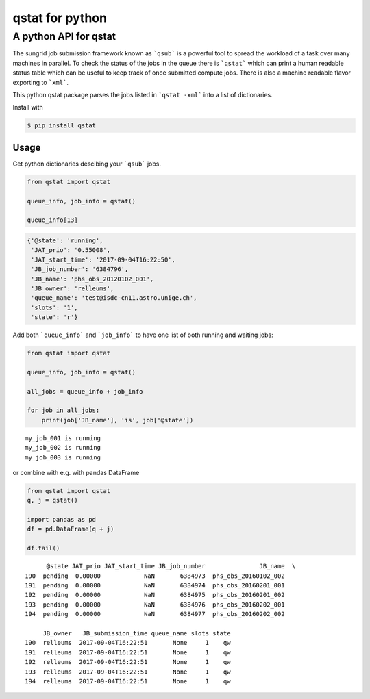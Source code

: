 qstat for python |TravisBuildStatus| |PyPIStatus|
=================================================

A python API for qstat 
----------------------
The sungrid job submission framework known as ```qsub``` is a powerful tool to spread the workload of a task over many machines in parallel. To check the status of the jobs in the queue there is ```qstat``` which can print a human readable status table which can be useful to keep track of once submitted compute jobs. There is also a machine readable flavor exporting to ```xml```.

This python qstat package parses the jobs listed in ```qstat -xml``` into a list of dictionaries. 

Install with

.. code:: 

     $ pip install qstat

Usage
~~~~~
Get python dictionaries descibing your ```qsub``` jobs.

.. code:: python

    from qstat import qstat

    queue_info, job_info = qstat()

    queue_info[13]

.. code:: python

    {'@state': 'running',
     'JAT_prio': '0.55008',
     'JAT_start_time': '2017-09-04T16:22:50',
     'JB_job_number': '6384796',
     'JB_name': 'phs_obs_20120102_001',
     'JB_owner': 'relleums',
     'queue_name': 'test@isdc-cn11.astro.unige.ch',
     'slots': '1',
     'state': 'r'}

Add both ```queue_info``` and ```job_info``` to have one list of both running and waiting jobs:

.. code:: python

    from qstat import qstat

    queue_info, job_info = qstat()
    
    all_jobs = queue_info + job_info

    for job in all_jobs:    
        print(job['JB_name'], 'is', job['@state'])

::

    my_job_001 is running
    my_job_002 is running
    my_job_003 is running


or combine with e.g. with pandas DataFrame

.. code:: python

    from qstat import qstat
    q, j = qstat()

    import pandas as pd
    df = pd.DataFrame(q + j)
    
    df.tail()
::

          @state JAT_prio JAT_start_time JB_job_number               JB_name  \
    190  pending  0.00000            NaN       6384973  phs_obs_20160102_002   
    191  pending  0.00000            NaN       6384974  phs_obs_20160201_001   
    192  pending  0.00000            NaN       6384975  phs_obs_20160201_002   
    193  pending  0.00000            NaN       6384976  phs_obs_20160202_001   
    194  pending  0.00000            NaN       6384977  phs_obs_20160202_002   

         JB_owner   JB_submission_time queue_name slots state  
    190  relleums  2017-09-04T16:22:51       None     1    qw  
    191  relleums  2017-09-04T16:22:51       None     1    qw  
    192  relleums  2017-09-04T16:22:51       None     1    qw  
    193  relleums  2017-09-04T16:22:51       None     1    qw  
    194  relleums  2017-09-04T16:22:51       None     1    qw 


.. |TravisBuildStatus| image:: https://travis-ci.org/relleums/qstat.svg?branch=master
   :target: https://travis-ci.org/relleums/qstat
   
.. |PyPIStatus| image:: https://badge.fury.io/py/qstat.svg
   :target: https://pypi.python.org/pypi/qstat

